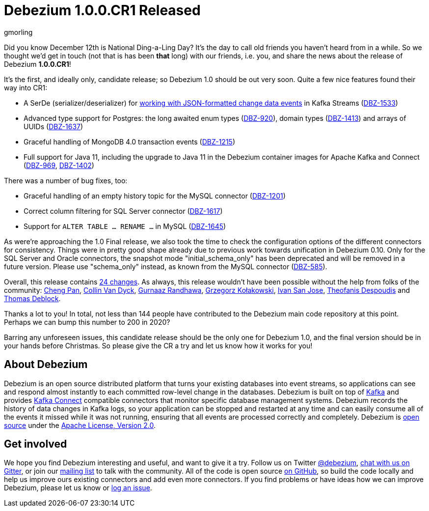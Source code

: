= Debezium 1.0.0.CR1 Released
gmorling
:awestruct-tags: [ releases, mysql, postgres, sqlserver ]
:awestruct-layout: blog-post

Did you know December 12th is National Ding-a-Ling Day?
It's the day to call old friends you haven't heard from in a while.
So we thought we'd get in touch (not that is has been *that* long) with our friends, i.e. you, and share the news about the release of Debezium *1.0.0.CR1*!

It's the first, and ideally only, candidate release; so Debezium 1.0 should be out very soon.
Quite a few nice features found their way into CR1:

* A SerDe (serializer/deserializer) for link:/documentation/reference/1.0/configuration/serdes.html[working with JSON-formatted change data events] in Kafka Streams (https://issues.redhat.com/browse/DBZ-1533[DBZ-1533])
* Advanced type support for Postgres: the long awaited enum types (https://issues.redhat.com/browse/DBZ-920[DBZ-920]), domain types (https://issues.redhat.com/browse/DBZ-1413[DBZ-1413]) and arrays of UUIDs (https://issues.redhat.com/browse/DBZ-1637[DBZ-1637])
* Graceful handling of MongoDB 4.0 transaction events (https://issues.redhat.com/browse/DBZ-1215[DBZ-1215])
* Full support for Java 11, including the upgrade to Java 11 in the Debezium container images for Apache Kafka and Connect (https://issues.redhat.com/browse/DBZ-969[DBZ-969], https://issues.redhat.com/browse/DBZ-1402[DBZ-1402])

There was a number of bug fixes, too:

* Graceful handling of an empty history topic for the MySQL connector (https://issues.redhat.com/browse/DBZ-1201[DBZ-1201])
* Correct column filtering for SQL Server connector (https://issues.redhat.com/browse/DBZ-1617[DBZ-1617])
* Support for `ALTER TABLE ... RENAME ...` in MySQL (https://issues.redhat.com/browse/DBZ-1645[DBZ-1645])

As were're approaching the 1.0 Final release, we also took the time to check the configuration options of the different connectors for consistency.
Things were in pretty good shape already due to previous work towards unification in Debezium 0.10.
Only for the SQL Server and Oracle connectors, the snapshot mode "initial_schema_only" has been deprecated and will be removed in a future version. Please use "schema_only" instead, as known from the MySQL connector (https://issues.redhat.com/browse/DBZ-585[DBZ-585]).

Overall, this release contains link:/releases/1.0/release-notes/#release-1.0.0-cr1[24 changes].
As always, this release wouldn't have been possible without the help from folks of the community:
https://github.com/pan3793[Cheng Pan],
https://github.com/collinvandyck[Collin Van Dyck],
https://github.com/gnaazr95[Gurnaaz Randhawa],
https://github.com/grzegorz8[Grzegorz Kołakowski],
https://github.com/ivansjg[Ivan San Jose],
https://github.com/theodesp[Theofanis Despoudis] and
https://github.com/deblockt[Thomas Deblock].

Thanks a lot to you! In total, not less than 144 people have contributed to the Debezium main code repository at this point.
Perhaps we can bump this number to 200 in 2020?

Barring any unforeseen issues, this candidate release should be the only one for Debezium 1.0,
and the final version should be in your hands before Christmas.
So please give the CR a try and let us know how it works for you!

== About Debezium

Debezium is an open source distributed platform that turns your existing databases into event streams,
so applications can see and respond almost instantly to each committed row-level change in the databases.
Debezium is built on top of http://kafka.apache.org/[Kafka] and provides http://kafka.apache.org/documentation.html#connect[Kafka Connect] compatible connectors that monitor specific database management systems.
Debezium records the history of data changes in Kafka logs, so your application can be stopped and restarted at any time and can easily consume all of the events it missed while it was not running,
ensuring that all events are processed correctly and completely.
Debezium is link:/license/[open source] under the http://www.apache.org/licenses/LICENSE-2.0.html[Apache License, Version 2.0].

== Get involved

We hope you find Debezium interesting and useful, and want to give it a try.
Follow us on Twitter https://twitter.com/debezium[@debezium], https://gitter.im/debezium/user[chat with us on Gitter],
or join our https://groups.google.com/forum/#!forum/debezium[mailing list] to talk with the community.
All of the code is open source https://github.com/debezium/[on GitHub],
so build the code locally and help us improve ours existing connectors and add even more connectors.
If you find problems or have ideas how we can improve Debezium, please let us know or https://issues.redhat.com/projects/DBZ/issues/[log an issue].

